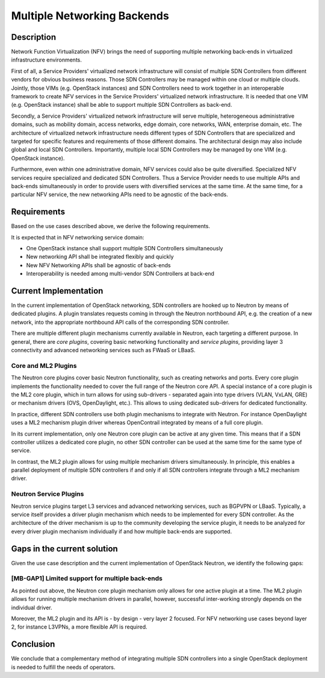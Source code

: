 .. This work is licensed under a Creative Commons Attribution 4.0 International License.
.. http://creativecommons.org/licenses/by/4.0
.. (c) Bin Hu


Multiple Networking Backends
----------------------------

Description
^^^^^^^^^^^

Network Function Virtualization (NFV) brings the need of supporting multiple networking
back-ends in virtualized infrastructure environments.

First of all, a Service Providers' virtualized network infrastructure will consist of
multiple SDN Controllers from different vendors for obvious business reasons.
Those SDN Controllers may be managed within one cloud or multiple clouds.
Jointly, those VIMs (e.g. OpenStack instances) and SDN Controllers need to work
together in an interoperable framework to create NFV services in the Service
Providers' virtualized network infrastructure. It is needed that one VIM (e.g. OpenStack
instance) shall be able to support multiple SDN Controllers as back-end.

Secondly, a Service Providers' virtualized network infrastructure will serve multiple,
heterogeneous administrative domains, such as mobility domain, access networks,
edge domain, core networks, WAN, enterprise domain, etc. The architecture of
virtualized network infrastructure needs different types of SDN Controllers that are
specialized and targeted for specific features and requirements of those different domains.
The architectural design may also include global and local SDN Controllers.
Importantly, multiple local SDN Controllers may be managed by one VIM (e.g.
OpenStack instance).

Furthermore, even within one administrative domain, NFV services could also be quite diversified.
Specialized NFV services require specialized and dedicated SDN Controllers. Thus a Service
Provider needs to use multiple APIs and back-ends simultaneously in order to provide
users with diversified services at the same time. At the same time, for a particular NFV service,
the new networking APIs need to be agnostic of the back-ends.



Requirements
^^^^^^^^^^^^

Based on the use cases described above, we derive the following
requirements.

It is expected that in NFV networking service domain:

* One OpenStack instance shall support multiple SDN Controllers simultaneously

* New networking API shall be integrated flexibly and quickly

* New NFV Networking APIs shall be agnostic of back-ends

* Interoperability is needed among multi-vendor SDN Controllers at back-end



Current Implementation
^^^^^^^^^^^^^^^^^^^^^^

In the current implementation of OpenStack networking, SDN controllers are
hooked up to Neutron by means of dedicated plugins.  A plugin translates
requests coming in through the Neutron northbound API, e.g. the creation of a
new network, into the appropriate northbound API calls of the corresponding SDN
controller.

There are multiple different plugin mechanisms currently available in Neutron,
each targeting a different purpose. In general, there are `core plugins`,
covering basic networking functionality and `service plugins`, providing layer 3
connectivity and advanced networking services such as FWaaS or LBaaS.



Core and ML2 Plugins
''''''''''''''''''''

The Neutron core plugins cover basic Neutron functionality, such as creating
networks and ports. Every core plugin implements the functionality needed to
cover the full range of the Neutron core API. A special instance of a core
plugin is the ML2 core plugin, which in turn allows for using sub-drivers -
separated again into type drivers (VLAN, VxLAN, GRE) or mechanism drivers (OVS,
OpenDaylight, etc.). This allows to using dedicated sub-drivers for dedicated
functionality.

In practice, different SDN controllers use both plugin mechanisms to integrate
with Neutron. For instance OpenDaylight uses a ML2 mechanism plugin driver
whereas OpenContrail integrated by means of a full core plugin.

In its current implementation, only one Neutron core plugin can be active at any
given time. This means that if a SDN controller utilizes a dedicated core
plugin, no other SDN controller can be used at the same time for the same type
of service.

In contrast, the ML2 plugin allows for using multiple mechanism drivers
simultaneously. In principle, this enables a parallel deployment of multiple SDN
controllers if and only if all SDN controllers integrate through a ML2 mechanism
driver.



Neutron Service Plugins
'''''''''''''''''''''''

Neutron service plugins target L3 services and advanced networking services,
such as BGPVPN or LBaaS. Typically, a service itself provides a driver plugin
mechanism which needs to be implemented for every SDN controller. As the
architecture of the driver mechanism is up to the community developing the
service plugin, it needs to be analyzed for every driver plugin mechanism
individually if and how multiple back-ends are supported.



Gaps in the current solution
^^^^^^^^^^^^^^^^^^^^^^^^^^^^

Given the use case description and the current implementation of OpenStack
Neutron, we identify the following gaps:


[MB-GAP1] Limited support for multiple back-ends
'''''''''''''''''''''''''''''''''''''''''''''''

As pointed out above, the Neutron core plugin mechanism only allows for one
active plugin at a time. The ML2 plugin allows for running multiple mechanism
drivers in parallel, however, successful inter-working strongly depends on the
individual driver.

Moreover, the ML2 plugin and its API is - by design - very layer 2 focused. For
NFV networking use cases beyond layer 2, for instance L3VPNs, a more flexible
API is required.


Conclusion
^^^^^^^^^^

We conclude that a complementary method of integrating multiple SDN controllers
into a single OpenStack deployment is needed to fulfill the needs of operators.
